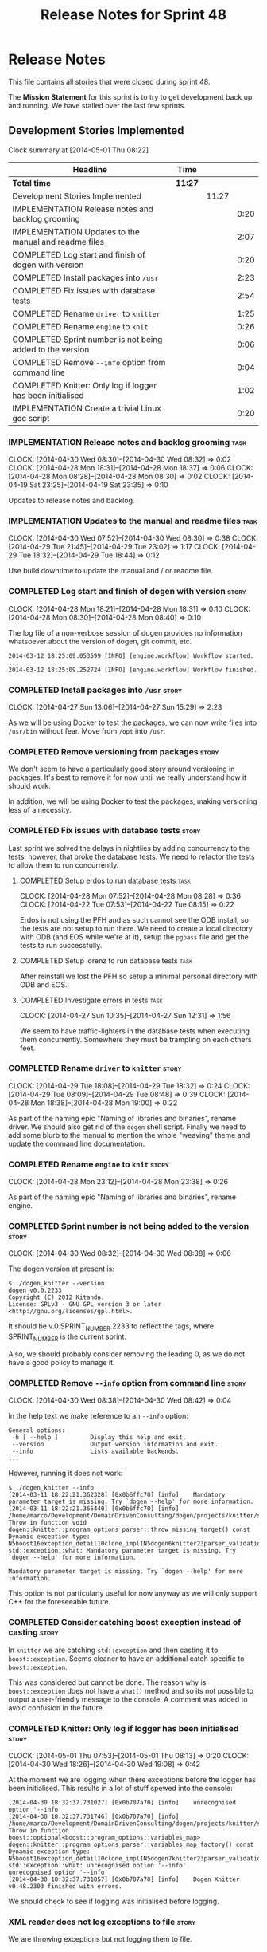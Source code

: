 #+title: Release Notes for Sprint 48
#+options: date:nil toc:nil author:nil num:nil
#+todo: ANALYSIS IMPLEMENTATION TESTING | COMPLETED CANCELLED
#+tags: story(s) epic(e) task(t) note(n) spike(p)

* Release Notes

This file contains all stories that were closed during sprint 48.

The *Mission Statement* for this sprint is to try to get development
back up and running. We have stalled over the last few sprints.

** Development Stories Implemented

#+begin: clocktable :maxlevel 3 :scope subtree
Clock summary at [2014-05-01 Thu 08:22]

| Headline                                                   | Time    |       |      |
|------------------------------------------------------------+---------+-------+------|
| *Total time*                                               | *11:27* |       |      |
|------------------------------------------------------------+---------+-------+------|
| Development Stories Implemented                            |         | 11:27 |      |
| IMPLEMENTATION Release notes and backlog grooming          |         |       | 0:20 |
| IMPLEMENTATION Updates to the manual and readme files      |         |       | 2:07 |
| COMPLETED Log start and finish of dogen with version       |         |       | 0:20 |
| COMPLETED Install packages into =/usr=                     |         |       | 2:23 |
| COMPLETED Fix issues with database tests                   |         |       | 2:54 |
| COMPLETED Rename =driver= to =knitter=                     |         |       | 1:25 |
| COMPLETED Rename =engine= to =knit=                        |         |       | 0:26 |
| COMPLETED Sprint number is not being added to the version  |         |       | 0:06 |
| COMPLETED Remove =--info= option from command line         |         |       | 0:04 |
| COMPLETED Knitter: Only log if logger has been initialised |         |       | 1:02 |
| IMPLEMENTATION Create a trivial Linux gcc script           |         |       | 0:20 |
#+end:

*** IMPLEMENTATION Release notes and backlog grooming                  :task:
    CLOCK: [2014-04-30 Wed 08:30]--[2014-04-30 Wed 08:32] =>  0:02
    CLOCK: [2014-04-28 Mon 18:31]--[2014-04-28 Mon 18:37] =>  0:06
    CLOCK: [2014-04-28 Mon 08:28]--[2014-04-28 Mon 08:30] =>  0:02
    CLOCK: [2014-04-19 Sat 23:25]--[2014-04-19 Sat 23:35] =>  0:10

Updates to release notes and backlog.

*** IMPLEMENTATION Updates to the manual and readme files              :task:
    CLOCK: [2014-04-30 Wed 07:52]--[2014-04-30 Wed 08:30] =>  0:38
    CLOCK: [2014-04-29 Tue 21:45]--[2014-04-29 Tue 23:02] =>  1:17
    CLOCK: [2014-04-29 Tue 18:32]--[2014-04-29 Tue 18:44] =>  0:12

Use build downtime to update the manual and / or readme file.

*** COMPLETED Log start and finish of dogen with version              :story:
    CLOSED: [2014-04-28 Mon 16:33]
    CLOCK: [2014-04-28 Mon 18:21]--[2014-04-28 Mon 18:31] =>  0:10
    CLOCK: [2014-04-28 Mon 08:30]--[2014-04-28 Mon 08:40] =>  0:10

The log file of a non-verbose session of dogen provides no information
whatsoever about the version of dogen, git commit, etc.

: 2014-03-12 18:25:09.053599 [INFO] [engine.workflow] Workflow started.
: ...
: 2014-03-12 18:25:09.252724 [INFO] [engine.workflow] Workflow finished.

*** COMPLETED Install packages into =/usr=                            :story:
    CLOSED: [2014-04-27 Sun 15:29]
    CLOCK: [2014-04-27 Sun 13:06]--[2014-04-27 Sun 15:29] =>  2:23

As we will be using Docker to test the packages, we can now write
files into =/usr/bin= without fear. Move from =/opt= into =/usr=.

*** COMPLETED Remove versioning from packages                         :story:
    CLOSED: [2014-04-27 Sun 15:30]

We don't seem to have a particularly good story around versioning in
packages. It's best to remove it for now until we really understand
how it should work.

In addition, we will be using Docker to test the packages, making
versioning less of a necessity.

*** COMPLETED Fix issues with database tests                          :story:
    CLOSED: [2014-04-28 Mon 16:32]

Last sprint we solved the delays in nightlies by adding concurrency to
the tests; however, that broke the database tests. We need to refactor
the tests to allow them to run concurrently.

**** COMPLETED Setup erdos to run database tests                       :task:
     CLOSED: [2014-04-28 Mon 16:32]
     CLOCK: [2014-04-28 Mon 07:52]--[2014-04-28 Mon 08:28] =>  0:36
     CLOCK: [2014-04-22 Tue 07:53]--[2014-04-22 Tue 08:15] =>  0:22

Erdos is not using the PFH and as such cannot see the ODB install, so
the tests are not setup to run there. We need to create a local
directory with ODB (and EOS while we're at it), setup the =pgpass=
file and get the tests to run successfully.

**** COMPLETED Setup lorenz to run database tests                      :task:
     CLOSED: [2014-04-27 Sun 12:32]

After reinstall we lost the PFH so setup a minimal personal directory
with ODB and EOS.

**** COMPLETED Investigate errors in tests                             :task:
     CLOSED: [2014-04-27 Sun 12:31]
     CLOCK: [2014-04-27 Sun 10:35]--[2014-04-27 Sun 12:31] =>  1:56

We seem to have traffic-lighters in the database tests when executing
them concurrently. Somewhere they must be trampling on each others
feet.

*** COMPLETED Rename =driver= to =knitter=                            :story:
    CLOSED: [2014-04-29 Tue 18:39]
    CLOCK: [2014-04-29 Tue 18:08]--[2014-04-29 Tue 18:32] =>  0:24
    CLOCK: [2014-04-29 Tue 08:09]--[2014-04-29 Tue 08:48] =>  0:39
    CLOCK: [2014-04-28 Mon 18:38]--[2014-04-28 Mon 19:00] =>  0:22

As part of the naming epic "Naming of libraries and binaries", rename
driver. We should also get rid of the =dogen= shell script. Finally we
need to add some blurb to the manual to mention the whole "weaving"
theme and update the command line documentation.

*** COMPLETED Rename =engine= to =knit=                               :story:
    CLOSED: [2014-04-29 Tue 18:39]
    CLOCK: [2014-04-28 Mon 23:12]--[2014-04-28 Mon 23:38] =>  0:26

As part of the naming epic "Naming of libraries and binaries", rename
engine.

*** COMPLETED Sprint number is not being added to the version         :story:
    CLOSED: [2014-04-30 Wed 08:38]
    CLOCK: [2014-04-30 Wed 08:32]--[2014-04-30 Wed 08:38] =>  0:06

The dogen version at present is:

: $ ./dogen_knitter --version
: dogen v0.0.2233
: Copyright (C) 2012 Kitanda.
: License: GPLv3 - GNU GPL version 3 or later <http://gnu.org/licenses/gpl.html>.

It should be v.0.SPRINT_NUMBER.2233 to reflect the tags, where
SPRINT_NUMBER is the current sprint.

Also, we should probably consider removing the leading 0, as we do not
have a good policy to manage it.

*** COMPLETED Remove =--info= option from command line                :story:
    CLOSED: [2014-04-30 Wed 08:42]
    CLOCK: [2014-04-30 Wed 08:38]--[2014-04-30 Wed 08:42] =>  0:04

In the help text we make reference to an =--info= option:

: General options:
:  -h [ --help ]         Display this help and exit.
:  --version             Output version information and exit.
:  --info                Lists available backends.
: ...

However, running it does not work:

: $ ./dogen_knitter --info
: [2014-03-11 18:22:21.362328] [0x0b6ffc70] [info]    Mandatory parameter target is missing. Try `dogen --help' for more information.
: [2014-03-11 18:22:21.365440] [0x0b6ffc70] [info]    /home/marco/Development/DomainDrivenConsulting/dogen/projects/knitter/src/program_options_parser.cpp(364): Throw in function void dogen::knitter::program_options_parser::throw_missing_target() const
: Dynamic exception type: N5boost16exception_detail10clone_implIN5dogen6knitter23parser_validation_errorEEE
: std::exception::what: Mandatory parameter target is missing. Try `dogen --help' for more information.
:
: Mandatory parameter target is missing. Try `dogen --help' for more information.

This option is not particularly useful for now anyway as we will only
support C++ for the foreseeable future.

*** COMPLETED Consider catching boost exception instead of casting    :story:
    CLOSED: [2014-04-30 Wed 22:01]

In =knitter= we are catching =std::exception= and then casting it to
=boost::exception=. Seems cleaner to have an additional catch specific
to =boost::exception=.

This was considered but cannot be done. The reason why is
=boost::exception= does not have a =what()= method and so its not
possible to output a user-friendly message to the console. A comment
was added to avoid confusion in the future.

*** COMPLETED Knitter: Only log if logger has been initialised        :story:
    CLOSED: [2014-05-01 Thu 08:15]
    CLOCK: [2014-05-01 Thu 07:53]--[2014-05-01 Thu 08:13] =>  0:20
    CLOCK: [2014-04-30 Wed 18:26]--[2014-04-30 Wed 19:08] =>  0:42

At the moment we are logging when there exceptions before the logger
has been initialised. This results in a lot of stuff spewed into the
console:

: [2014-04-30 18:32:37.731027] [0x0b707a70] [info]    unrecognised option '--info'
: [2014-04-30 18:32:37.731746] [0x0b707a70] [info]    /home/marco/Development/DomainDrivenConsulting/dogen/projects/knitter/src/program_options_parser.cpp(309): Throw in function boost::optional<boost::program_options::variables_map> dogen::knitter::program_options_parser::variables_map_factory() const
: Dynamic exception type: N5boost16exception_detail10clone_implIN5dogen7knitter23parser_validation_errorEEE
: std::exception::what: unrecognised option '--info'
: unrecognised option '--info'
: [2014-04-30 18:32:37.731857] [0x0b707a70] [info]    Dogen Knitter v0.48.2303 finished with errors.

We should check to see if logging was initialised before logging.

*** XML reader does not log exceptions to file                        :story:

We are throwing exceptions but not logging them to file.

*** IMPLEMENTATION Create a trivial Linux gcc script                  :story:
    CLOCK: [2014-04-22 Tue 08:15]--[2014-04-22 Tue 08:35] =>  0:20

The previous attempts to clean up the build environment were too
elaborate given the available time. We need to go back to basics with
a trivial script that works for Linux 32-bit and 64-bit with gcc.

*** Manual: fix Fundamental Building Blocks section                   :story:

We allowed this section to evolve as a collage of different ideas, but
now it is no longer making sense as a whole. We need to go back to the
drawing board and create a structure for it.

*** Consider renaming =config= in light of weaving changes            :story:

It's not clear if the =config= domain is the configuration of =knit=
only or whether its slightly more generic.

*** Consider renaming =provider_interface=                            :story:

This name is very generic. We need something that reflects the dia to
sml sub-workflow. In addition we are not even using it for IoC, so
consider either using IoC or removing the interface.

*** Create a trivial Linux clang script                               :story:

We need to be able to build Linux clang 32-bit and 64-bit again.

** Deprecated Development Stories
